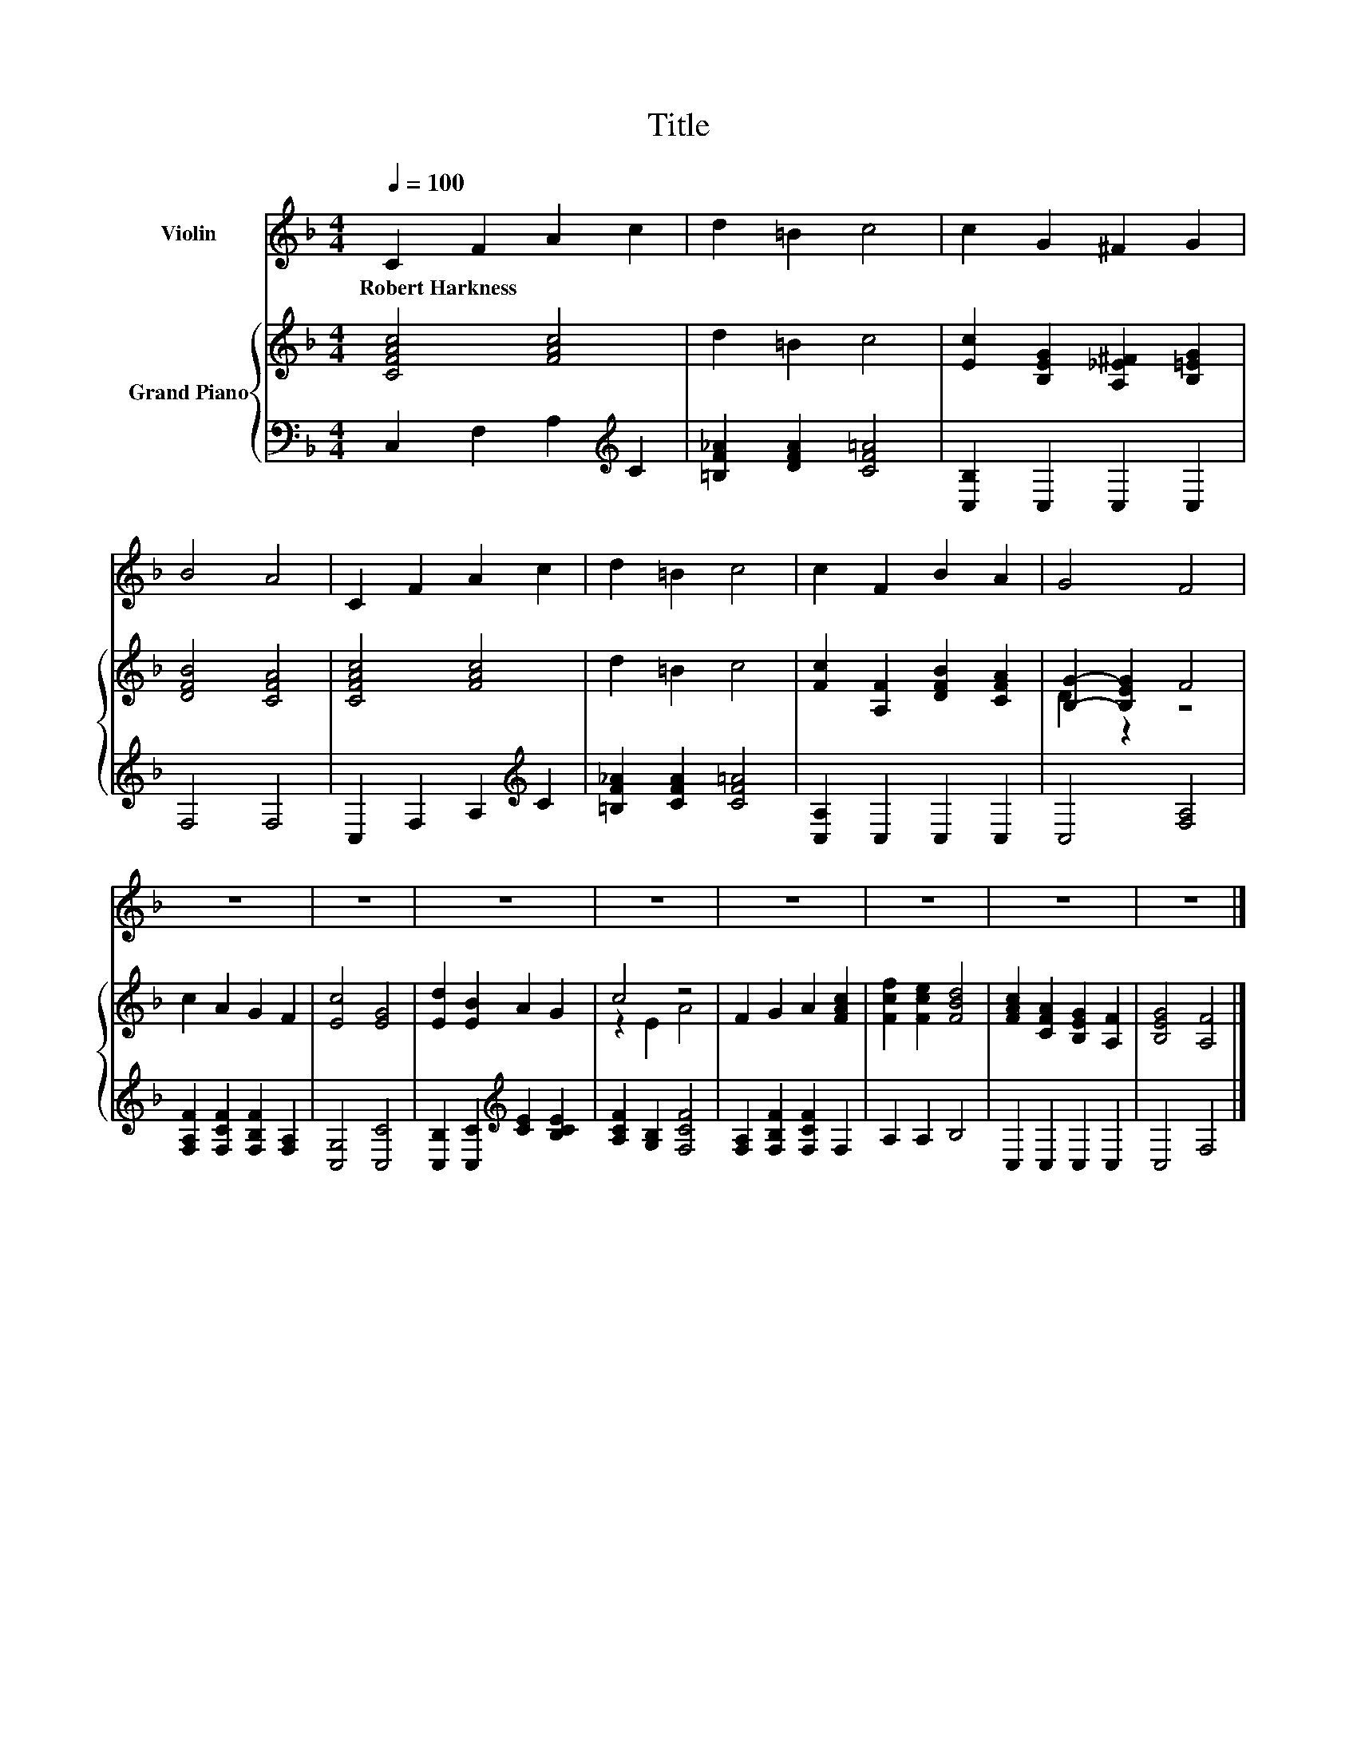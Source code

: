 X:1
T:Title
%%score 1 { ( 2 4 ) | 3 }
L:1/8
Q:1/4=100
M:4/4
K:F
V:1 treble nm="Violin"
V:2 treble nm="Grand Piano"
V:4 treble 
V:3 bass 
V:1
 C2 F2 A2 c2 | d2 =B2 c4 | c2 G2 ^F2 G2 | B4 A4 | C2 F2 A2 c2 | d2 =B2 c4 | c2 F2 B2 A2 | G4 F4 | %8
w: Robert~Harkness * * *||||||||
 z8 | z8 | z8 | z8 | z8 | z8 | z8 | z8 |] %16
w: ||||||||
V:2
 [CFAc]4 [FAc]4 | d2 =B2 c4 | [Ec]2 [B,EG]2 [A,_E^F]2 [B,=EG]2 | [DFB]4 [CFA]4 | [CFAc]4 [FAc]4 | %5
 d2 =B2 c4 | [Fc]2 [A,F]2 [DFB]2 [CFA]2 | [B,G]2- [B,EG]2 F4 | c2 A2 G2 F2 | [Ec]4 [EG]4 | %10
 [Ed]2 [EB]2 A2 G2 | c4 z4 | F2 G2 A2 [FAc]2 | [Fcf]2 [Fce]2 [FBd]4 | %14
 [FAc]2 [CFA]2 [B,EG]2 [A,F]2 | [B,EG]4 [A,F]4 |] %16
V:3
 C,2 F,2 A,2[K:treble] C2 | [=B,F_A]2 [DFA]2 [CF=A]4 | [C,B,]2 C,2 C,2 C,2 | F,4 F,4 | %4
 C,2 F,2 A,2[K:treble] C2 | [=B,F_A]2 [CFA]2 [CF=A]4 | [C,A,]2 C,2 C,2 C,2 | C,4 [F,A,]4 | %8
 [F,A,F]2 [F,CF]2 [F,B,F]2 [F,A,]2 | [C,G,]4 [C,C]4 | [C,B,]2 [C,C]2[K:treble] [CE]2 [B,CE]2 | %11
 [A,CF]2 [G,B,]2 [F,CF]4 | [F,A,]2 [F,B,F]2 [F,CF]2 F,2 | A,2 A,2 B,4 | C,2 C,2 C,2 C,2 | %15
 C,4 F,4 |] %16
V:4
 x8 | x8 | x8 | x8 | x8 | x8 | x8 | D2 z2 z4 | x8 | x8 | x8 | z2 E2 A4 | x8 | x8 | x8 | x8 |] %16

